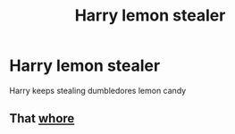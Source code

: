#+TITLE: Harry lemon stealer

* Harry lemon stealer
:PROPERTIES:
:Author: ThWeebb
:Score: 3
:DateUnix: 1608494254.0
:DateShort: 2020-Dec-20
:FlairText: What's That Fic?
:END:
Harry keeps stealing dumbledores lemon candy


** That [[https://youtu.be/U5mI407Uks4][whore]]
:PROPERTIES:
:Author: chlorinecrownt
:Score: 8
:DateUnix: 1608502538.0
:DateShort: 2020-Dec-21
:END:
